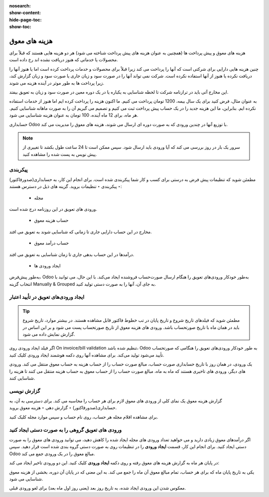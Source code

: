 :nosearch:
:show-content:
:hide-page-toc:
:show-toc:

=============================================
هزینه های معوق
=============================================

هزینه های معوق و پیش پرداخت ها (همچنین به عنوان هزینه های پیش پرداخت شناخته می شود) هر دو هزینه هایی هستند که قبلاً برای محصولات یا خدماتی که هنوز دریافت نشده اند رخ داده است.

چنین هزینه هایی دارایی برای شرکتی است که آنها را پرداخت می کند زیرا قبلاً برای محصولات و خدمات پرداخت کرده است اما یا هنوز آنها را دریافت نکرده یا هنوز از آنها استفاده نکرده است. شرکت نمی تواند آنها را در صورت سود و زیان جاری یا صورت سود و زیان گزارش کند، زیرا پرداخت ها به طور موثر در آینده هزینه می شوند.

این مخارج آتی باید در ترازنامه شرکت تا لحظه شناسایی به یکباره یا در یک دوره معین در صورت سود و زیان به تعویق بیفتد.

به عنوان مثال، فرض کنید برای یک سال بیمه، 1200 تومان پرداخت می کنیم. ما اکنون هزینه را پرداخت کرده ایم اما هنوز از خدمات استفاده نکرده ایم. بنابراین، ما این هزینه جدید را در یک حساب پیش پرداخت ثبت می کنیم و تصمیم می گیریم آن را به صورت ماهانه شناسایی کنیم. هر ماه، برای 12 ماه آینده، 100 تومان به عنوان هزینه شناسایی می شود.

حسابداری Odoo با توزیع آنها در چندین ورودی که به صورت دوره ای ارسال می شوند، هزینه های معوق را مدیریت می کند.


.. note::
    سرور یک بار در روز بررسی می کند که آیا ورودی باید ارسال شود. سپس ممکن است تا 24 ساعت طول بکشد تا تغییری از پیش نویس به پست شده را مشاهده کنید.


پیکربندی
--------------------------------------
مطمئن شوید که تنظیمات پیش فرض به درستی برای کسب و کار شما پیکربندی شده است. برای انجام این کار، به حسابداری(صدورفاکتور) ‣ پیکربندی ‣ تنظیمات بروید. گزینه های ذیل در دسترس هستند:

   - مجله
ورودی های تعویق در این روزنامه درج شده است.

   - حساب هزینه معوق
مخارج در این حساب دارایی جاری تا زمانی که شناسایی شوند به تعویق می افتد.

   - حساب درآمد معوق
درآمدها در این حساب بدهی جاری تا زمان شناسایی به تعویق می افتد.

   - ایجاد ورودی ها
به‌طور پیش‌فرض، Odoo به‌طور خودکار ورودی‌های تعویق را هنگام ارسال صورت‌حساب فروشنده ایجاد می‌کند. با این حال، می توانید با انتخاب گزینه Manually & Grouped به جای آن، آنها را به صورت دستی تولید کنید.


ایجاد ورودی‌های تعویق در تأیید اعتبار
------------------------------------------------------------
.. tip::
    مطمئن شوید که فیلدهای تاریخ شروع و تاریخ پایان در تب خطوط فاکتور قابل مشاهده هستند. در بیشتر موارد، تاریخ شروع باید در همان ماه با تاریخ صورتحساب باشد. ورودی های هزینه معوق از تاریخ صورتحساب پست می شود و بر این اساس در گزارش نمایش داده می شود.



اگر فیلد  ایجاد ورودی روی On invoice/bill validation تنظیم شده باشد، Odoo به طور خودکار ورودی‌های تعویق را هنگامی که صورتحساب تأیید می‌شود تولید می‌کند. برای مشاهده آنها روی دکمه هوشمند  ایجاد ورودی کلیک کنید.

یک ورودی، در همان روز با تاریخ حسابداری صورت حساب، مبالغ صورت حساب را از حساب هزینه به حساب معوق منتقل می کند. ورودی های دیگر، ورودی های تاخیری هستند که ماه به ماه، مبالغ صورت حساب را از حساب معوق به حساب هزینه منتقل می کنند تا هزینه را شناسایی کنند.


گزارش نویسی
------------------------------------------------------
گزارش هزینه معوق یک نمای کلی از ورودی های معوق لازم برای هر حساب را محاسبه می کند. برای دسترسی به آن، به حسابداری(صدورفاکتور) ‣ گزارش دهی ‣ هزینه معوق بروید.

برای مشاهده اقلام مجله هر حساب، روی نام حساب و سپس موارد مجله کلیک کنید.



ورودی های تعویق گروهی را به صورت دستی ایجاد کنید
-----------------------------------------------------------------------
اگر درآمدهای معوق زیادی دارید و می خواهید تعداد ورودی های مجله ایجاد شده را کاهش دهید، می توانید ورودی های معوق را به صورت دستی ایجاد کنید. برای انجام این کار، قسمت **ایجاد ورودی** را در تنظیمات روی  به صورت دستی گروه بندی شده است قرار دهید. سپس Odoo مبالغ معوق را در یک ورودی جمع می کند.

در پایان هر ماه به گزارش هزینه های معوق رفته و روی دکمه **ایجاد ورودی** کلیک کنید. این دو ورودی تاخیر ایجاد می کند:

یکی به تاریخ پایان ماه که برای هر حساب، تمام مبالغ معوق آن ماه را جمع می کند. به این معنی که در پایان آن دوره، بخشی از هزینه معوق شناسایی می شود.

معکوس شدن این ورودی ایجاد شده، به تاریخ روز بعد (یعنی روز اول ماه بعد) برای لغو ورودی قبلی.


